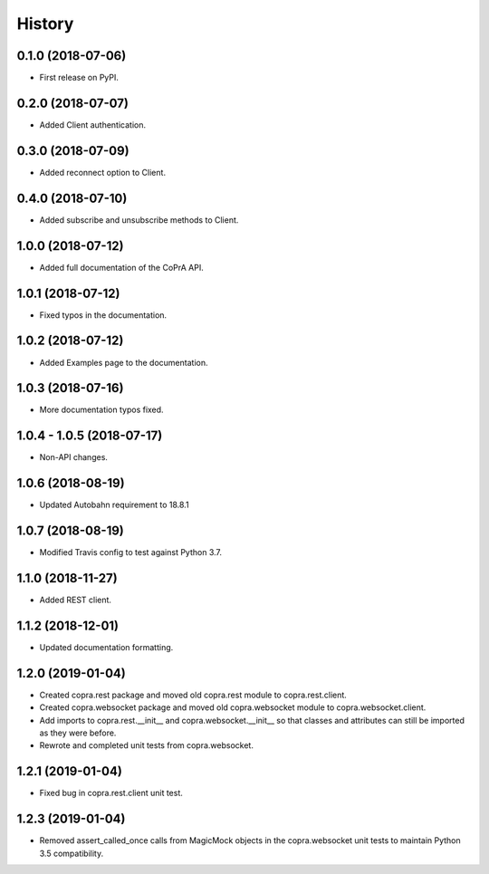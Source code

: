=======
History
=======

0.1.0 (2018-07-06)
------------------

* First release on PyPI.

0.2.0 (2018-07-07)
------------------

* Added Client authentication.

0.3.0 (2018-07-09)
------------------

* Added reconnect option to Client.

0.4.0 (2018-07-10)
------------------
* Added subscribe and unsubscribe methods to Client.

1.0.0 (2018-07-12)
------------------
* Added full documentation of the CoPrA API.

1.0.1 (2018-07-12)
------------------
* Fixed typos in the documentation.

1.0.2 (2018-07-12)
------------------
* Added Examples page to the documentation.

1.0.3 (2018-07-16)
------------------
* More documentation typos fixed.

1.0.4 - 1.0.5 (2018-07-17)
--------------------------
* Non-API changes.

1.0.6 (2018-08-19)
------------------
* Updated Autobahn requirement to 18.8.1

1.0.7 (2018-08-19)
------------------
* Modified Travis config to test against Python 3.7.

1.1.0 (2018-11-27)
------------------
* Added REST client.

1.1.2 (2018-12-01)
------------------
* Updated documentation formatting.

1.2.0 (2019-01-04)
------------------
* Created copra.rest package and moved old copra.rest module to
  copra.rest.client.
* Created copra.websocket package and moved old copra.websocket module to
  copra.websocket.client.
* Add imports to copra.rest.__init__ and copra.websocket.__init__ so that
  classes and attributes can still be imported as they were before.
* Rewrote and completed unit tests from copra.websocket.

1.2.1 (2019-01-04)
------------------
* Fixed bug in copra.rest.client unit test.

1.2.3 (2019-01-04)
------------------
* Removed assert_called_once calls from MagicMock objects in the copra.websocket
  unit tests to maintain Python 3.5 compatibility.
